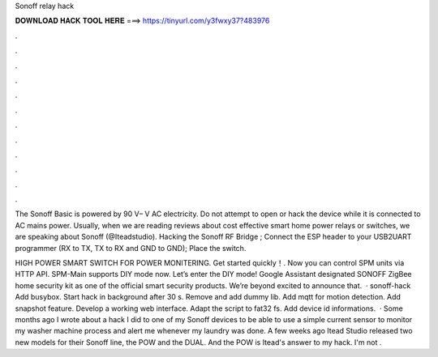 Sonoff relay hack



𝐃𝐎𝐖𝐍𝐋𝐎𝐀𝐃 𝐇𝐀𝐂𝐊 𝐓𝐎𝐎𝐋 𝐇𝐄𝐑𝐄 ===> https://tinyurl.com/y3fwxy37?483976



.



.



.



.



.



.



.



.



.



.



.



.

The Sonoff Basic is powered by 90 V– V AC electricity. Do not attempt to open or hack the device while it is connected to AC mains power. Usually, when we are reading reviews about cost effective smart home power relays or switches, we are speaking about Sonoff (@Iteadstudio). Hacking the Sonoff RF Bridge ; Connect the ESP header to your USB2UART programmer (RX to TX, TX to RX and GND to GND); Place the switch.

HIGH POWER SMART SWITCH FOR POWER MONITERING. Get started quickly！. Now you can control SPM units via HTTP API. SPM-Main supports DIY mode now. Let’s enter the DIY mode! Google Assistant designated SONOFF ZigBee home security kit as one of the official smart security products. We’re beyond excited to announce that.  · sonoff-hack Add busybox. Start hack in background after 30 s. Remove  and add dummy lib. Add mqtt for motion detection. Add snapshot feature. Develop a working web interface. Adapt the script to fat32 fs. Add device id informations.  · Some months ago I wrote about a hack I did to one of my Sonoff devices to be able to use a simple current sensor to monitor my washer machine process and alert me whenever my laundry was done. A few weeks ago Itead Studio released two new models for their Sonoff line, the POW and the DUAL. And the POW is Itead's answer to my hack. I'm not .
